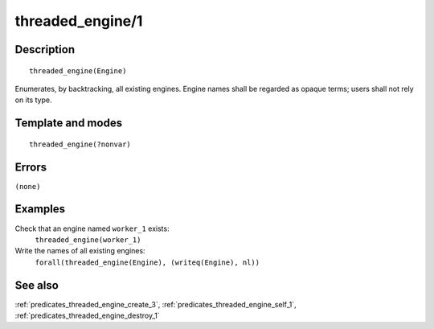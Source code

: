 
.. index:: threaded_engine/1
.. _predicates_threaded_engine_1:

threaded_engine/1
=================

Description
-----------

::

   threaded_engine(Engine)

Enumerates, by backtracking, all existing engines. Engine names shall be
regarded as opaque terms; users shall not rely on its type.

Template and modes
------------------

::

   threaded_engine(?nonvar)

Errors
------

``(none)``

Examples
--------

Check that an engine named ``worker_1`` exists:
   ``threaded_engine(worker_1)``
Write the names of all existing engines:
   ``forall(threaded_engine(Engine), (writeq(Engine), nl))``

See also
--------

:ref:`predicates_threaded_engine_create_3`,
:ref:`predicates_threaded_engine_self_1`,
:ref:`predicates_threaded_engine_destroy_1`
